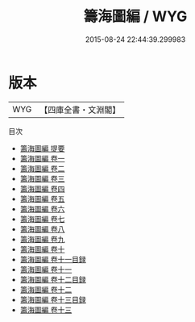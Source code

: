 #+TITLE: 籌海圖編 / WYG
#+DATE: 2015-08-24 22:44:39.299983
* 版本
 |       WYG|【四庫全書・文淵閣】|
目次
 - [[file:KR2k0081_000.txt::000-1a][籌海圖編 提要]]
 - [[file:KR2k0081_001.txt::001-1a][籌海圖編 卷一]]
 - [[file:KR2k0081_002.txt::002-1a][籌海圖編 卷二]]
 - [[file:KR2k0081_003.txt::003-1a][籌海圖編 卷三]]
 - [[file:KR2k0081_004.txt::004-1a][籌海圖編 卷四]]
 - [[file:KR2k0081_005.txt::005-1a][籌海圖編 卷五]]
 - [[file:KR2k0081_006.txt::006-1a][籌海圖編 卷六]]
 - [[file:KR2k0081_007.txt::007-1a][籌海圖編 卷七]]
 - [[file:KR2k0081_008.txt::008-1a][籌海圖編 卷八]]
 - [[file:KR2k0081_009.txt::009-1a][籌海圖編 卷九]]
 - [[file:KR2k0081_010.txt::010-1a][籌海圖編 卷十]]
 - [[file:KR2k0081_011.txt::011-1a][籌海圖編 卷十一目録]]
 - [[file:KR2k0081_011.txt::011-3a][籌海圖編 卷十一]]
 - [[file:KR2k0081_012.txt::012-1a][籌海圖編 卷十二目録]]
 - [[file:KR2k0081_012.txt::012-3a][籌海圖編 卷十二]]
 - [[file:KR2k0081_013.txt::013-1a][籌海圖編 卷十三目録]]
 - [[file:KR2k0081_013.txt::013-5a][籌海圖編 卷十三]]
